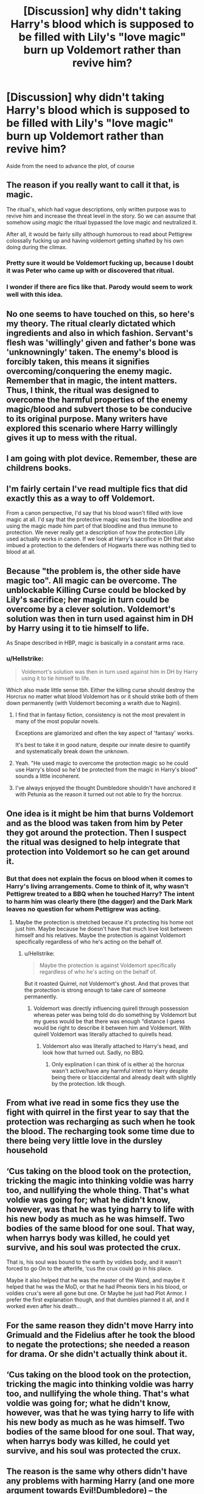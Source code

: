 #+TITLE: [Discussion] why didn't taking Harry's blood which is supposed to be filled with Lily's "love magic" burn up Voldemort rather than revive him?

* [Discussion] why didn't taking Harry's blood which is supposed to be filled with Lily's "love magic" burn up Voldemort rather than revive him?
:PROPERTIES:
:Author: Termsndconditions
:Score: 7
:DateUnix: 1551442661.0
:DateShort: 2019-Mar-01
:FlairText: Discussion
:END:
Aside from the need to advance the plot, of course


** The reason if you really want to call it that, is magic.

The ritual's, which had vague descriptions, only written purpose was to revive him and increase the threat level in the story. So we can assume that somehow /using magic/ the ritual bypassed the love magic and neutralized it.

After all, it would be fairly silly although humorous to read about Pettigrew colossally fucking up and having voldemort getting shafted by his own doing during the climax.
:PROPERTIES:
:Score: 20
:DateUnix: 1551447036.0
:DateShort: 2019-Mar-01
:END:

*** Pretty sure it would be Voldemort fucking up, because I doubt it was Peter who came up with or discovered that ritual.
:PROPERTIES:
:Author: TheVoteMote
:Score: 7
:DateUnix: 1551452711.0
:DateShort: 2019-Mar-01
:END:


*** I wonder if there are fics like that. Parody would seem to work well with this idea.
:PROPERTIES:
:Author: Termsndconditions
:Score: 3
:DateUnix: 1551452162.0
:DateShort: 2019-Mar-01
:END:


** No one seems to have touched on this, so here's my theory. The ritual clearly dictated which ingredients and also in which fashion. Servant's flesh was 'willingly' given and father's bone was 'unknowningly' taken. The enemy's blood is forcibly taken, this means it signifies overcoming/conquering the enemy magic. Remember that in magic, the intent matters. Thus, I think, the ritual was designed to overcome the harmful properties of the enemy magic/blood and subvert those to be conducive to its original purpose. Many writers have explored this scenario where Harry willingly gives it up to mess with the ritual.
:PROPERTIES:
:Author: brizesh
:Score: 16
:DateUnix: 1551455411.0
:DateShort: 2019-Mar-01
:END:


** I am going with plot device. Remember, these are childrens books.
:PROPERTIES:
:Author: thebard78
:Score: 11
:DateUnix: 1551447216.0
:DateShort: 2019-Mar-01
:END:


** I'm fairly certain I've read multiple fics that did exactly this as a way to off Voldemort.

From a canon perspective, I'd say that his blood wasn't filled with love magic at all. I'd say that the protective magic was tied to the bloodline and using the magic made him part of that bloodline and thus immune to protection. We never really get a description of how the protection Lilly used actually works in canon. If we look at Harry's sacrifice in DH that also imbued a protection to the defenders of Hogwarts there was nothing tied to blood at all.
:PROPERTIES:
:Author: MartDiamond
:Score: 5
:DateUnix: 1551450623.0
:DateShort: 2019-Mar-01
:END:


** Because "the problem is, the other side have magic too". All magic can be overcome. The unblockable Killing Curse could be blocked by Lily's sacrifice; her magic in turn could be overcome by a clever solution. Voldemort's solution was then in turn used against him in DH by Harry using it to tie himself to life.

As Snape described in HBP, magic is basically in a constant arms race.
:PROPERTIES:
:Author: Taure
:Score: 11
:DateUnix: 1551448408.0
:DateShort: 2019-Mar-01
:END:

*** u/Hellstrike:
#+begin_quote
  Voldemort's solution was then in turn used against him in DH by Harry using it to tie himself to life.
#+end_quote

Which also made little sense tbh. Either the killing curse should destroy the Horcrux no matter what blood Voldemort has or it should strike both of them down permanently (with Voldemort becoming a wraith due to Nagini).
:PROPERTIES:
:Author: Hellstrike
:Score: 3
:DateUnix: 1551453613.0
:DateShort: 2019-Mar-01
:END:

**** I find that in fantasy fiction, consistency is not the most prevalent in many of the most popular novels.

Exceptions are glamorized and often the key aspect of 'fantasy' works.

It's best to take it in good nature, despite our innate desire to quantify and systematically break down the unknown.
:PROPERTIES:
:Score: 4
:DateUnix: 1551454690.0
:DateShort: 2019-Mar-01
:END:


**** Yeah. "He used magic to overcome the protection magic so he could use Harry's blood so he'd be protected from the magic in Harry's blood" sounds a little incoherent.
:PROPERTIES:
:Author: Starfox5
:Score: 2
:DateUnix: 1551458685.0
:DateShort: 2019-Mar-01
:END:


**** I've always enjoyed the thought Dumbledore shouldn't have anchored it with Petunia as the reason it turned out not able to fry the horcrux.
:PROPERTIES:
:Score: 1
:DateUnix: 1551463467.0
:DateShort: 2019-Mar-01
:END:


** One idea is it might be him that burns Voldemort and as the blood was taken from him by Peter they got around the protection. Then I suspect the ritual was designed to help integrate that protection into Voldemort so he can get around it.
:PROPERTIES:
:Author: Garanar
:Score: 2
:DateUnix: 1551444871.0
:DateShort: 2019-Mar-01
:END:

*** But that does not explain the focus on blood when it comes to Harry's living arrangements. Come to think of it, why wasn't Pettigrew treated to a BBQ when he touched Harry? The intent to harm him was clearly there (the dagger) and the Dark Mark leaves no question for whom Pettigrew was acting.
:PROPERTIES:
:Author: Hellstrike
:Score: 1
:DateUnix: 1551453737.0
:DateShort: 2019-Mar-01
:END:

**** Maybe the protection is stretched because it's protecting his home not just him. Maybe because he doesn't have that much love lost between himself and his relatives. Maybe the protection is against Voldemort specifically regardless of who he's acting on the behalf of.
:PROPERTIES:
:Author: Garanar
:Score: 3
:DateUnix: 1551453961.0
:DateShort: 2019-Mar-01
:END:

***** u/Hellstrike:
#+begin_quote
  Maybe the protection is against Voldemort specifically regardless of who he's acting on the behalf of.
#+end_quote

But it roasted Quirrel, not Voldemort's ghost. And that proves that the protection is strong enough to take care of someone permanently.
:PROPERTIES:
:Author: Hellstrike
:Score: 1
:DateUnix: 1551461431.0
:DateShort: 2019-Mar-01
:END:

****** Voldemort was directly influencing quirell through possession whereas peter was being told do do something by Voldemort but my guess would be that there was enough “distance I guess would be right to describe it between him and Voldemort. With quirell Voldemort was literally attached to quirells head.
:PROPERTIES:
:Author: Garanar
:Score: 4
:DateUnix: 1551462734.0
:DateShort: 2019-Mar-01
:END:

******* Voldemort also was literally attached to Harry's head, and look how that turned out. Sadly, no BBQ.
:PROPERTIES:
:Author: Hellstrike
:Score: -1
:DateUnix: 1551465987.0
:DateShort: 2019-Mar-01
:END:

******** Only explination I can think of is either a) the horcrux wasn't active/have any harmful intent to Harry despite being there or b)accidental and already dealt with slightly by the protection. Idk though.
:PROPERTIES:
:Author: Garanar
:Score: 2
:DateUnix: 1551466093.0
:DateShort: 2019-Mar-01
:END:


** From what ive read in some fics they use the fight with quirrel in the first year to say that the protection was recharging as such when he took the blood. The recharging took some time due to there being very little love in the dursley household
:PROPERTIES:
:Author: wispshifter
:Score: 2
:DateUnix: 1551454146.0
:DateShort: 2019-Mar-01
:END:


** ‘Cus taking on the blood took on the protection, tricking the magic into thinking voldie was harry too, and nullifying the whole thing. That's what voldie was going for; what he didn't know, however, was that he was tying harry to life with his new body as much as he was himself. Two bodies of the same blood for one soul. That way, when harrys body was killed, he could yet survive, and his soul was protected the crux.

That is, his soul was bound to the earth by voldies body, and it wasn't forced to go On to the afterlife, ‘cus the crux could go in his place.

Maybe it also helped that he was the master of the Wand, and maybe it helped that he was the MoD, or that he had Pheonix tiers in his blood, or voldies crux's were all gone but one. Or Maybe he just had Plot Armor. I prefer the first explanation though, and that dumbles planned it all, and it worked even after his death...
:PROPERTIES:
:Author: Sefera17
:Score: 2
:DateUnix: 1551462012.0
:DateShort: 2019-Mar-01
:END:


** For the same reason they didn't move Harry into Grimuald and the Fidelius after he took the blood to negate the protections; she needed a reason for drama. Or she didn't actually think about it.
:PROPERTIES:
:Author: themegaweirdthrow
:Score: 2
:DateUnix: 1551475415.0
:DateShort: 2019-Mar-02
:END:


** ‘Cus taking on the blood took on the protection, tricking the magic into thinking voldie was harry too, and nullifying the whole thing. That's what voldie was going for; what he didn't know, however, was that he was tying harry to life with his new body as much as he was himself. Two bodies of the same blood for one soul. That way, when harrys body was killed, he could yet survive, and his soul was protected the crux.
:PROPERTIES:
:Author: Sefera17
:Score: 1
:DateUnix: 1551461925.0
:DateShort: 2019-Mar-01
:END:


** The reason is the same why others didn't have any problems with harming Harry (and one more argument towards Evil!Dumbledore) -- the protection worked against corporal Riddle only and only when he wanted to harm Harry with direct magic (AK) or with his bare hands.
:PROPERTIES:
:Author: DrunkBystander
:Score: 1
:DateUnix: 1551491678.0
:DateShort: 2019-Mar-02
:END:


** My theory is that when constructing a new body with the ritual, the charm that Lily gave Harry was transferred with his blood into Voldemort, so that the charm would recognize itself in Voldemort and not burn him up.
:PROPERTIES:
:Author: ST_Jackson
:Score: 0
:DateUnix: 1551504166.0
:DateShort: 2019-Mar-02
:END:
